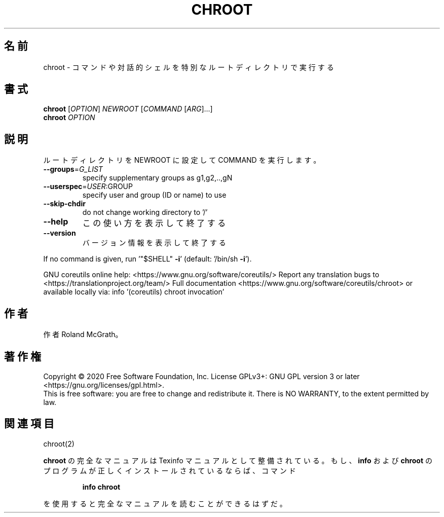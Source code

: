 .\" DO NOT MODIFY THIS FILE!  It was generated by help2man 1.47.13.
.TH CHROOT "1" "2021年4月" "GNU coreutils" "ユーザーコマンド"
.SH 名前
chroot \- コマンドや対話的シェルを特別なルートディレクトリで実行する
.SH 書式
.B chroot
[\fI\,OPTION\/\fR] \fI\,NEWROOT \/\fR[\fI\,COMMAND \/\fR[\fI\,ARG\/\fR]...]
.br
.B chroot
\fI\,OPTION\/\fR
.SH 説明
.\" Add any additional description here
.PP
ルートディレクトリを NEWROOT に設定して COMMAND を実行します。
.TP
\fB\-\-groups\fR=\fI\,G_LIST\/\fR
specify supplementary groups as g1,g2,..,gN
.TP
\fB\-\-userspec\fR=\fI\,USER\/\fR:GROUP
specify user and group (ID or name) to use
.TP
\fB\-\-skip\-chdir\fR
do not change working directory to '/'
.TP
\fB\-\-help\fR
この使い方を表示して終了する
.TP
\fB\-\-version\fR
バージョン情報を表示して終了する
.PP
If no command is given, run '"$SHELL" \fB\-i\fR' (default: '/bin/sh \fB\-i\fR').
.PP
GNU coreutils online help: <https://www.gnu.org/software/coreutils/>
Report any translation bugs to <https://translationproject.org/team/>
Full documentation <https://www.gnu.org/software/coreutils/chroot>
or available locally via: info '(coreutils) chroot invocation'
.SH 作者
作者 Roland McGrath。
.SH 著作権
Copyright \(co 2020 Free Software Foundation, Inc.
License GPLv3+: GNU GPL version 3 or later <https://gnu.org/licenses/gpl.html>.
.br
This is free software: you are free to change and redistribute it.
There is NO WARRANTY, to the extent permitted by law.
.SH 関連項目
chroot(2)
.PP
.B chroot
の完全なマニュアルは Texinfo マニュアルとして整備されている。もし、
.B info
および
.B chroot
のプログラムが正しくインストールされているならば、コマンド
.IP
.B info chroot
.PP
を使用すると完全なマニュアルを読むことができるはずだ。
